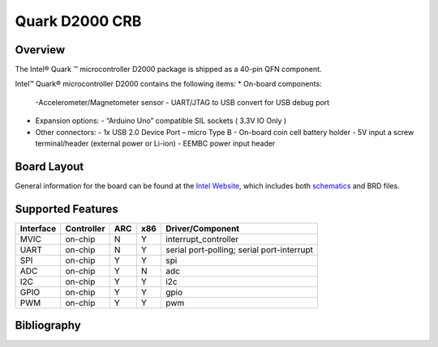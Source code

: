 .. _quark_d2000_crb:

Quark D2000 CRB
###############

Overview
********
The Intel® Quark ™ microcontroller D2000 package is shipped as a 40-pin QFN
component.

Intel™ Quark® microcontroller D2000 contains the following items:
* On-board components:
  -Accelerometer/Magnetometer sensor
  - UART/JTAG to USB convert for USB debug port
* Expansion options:
  - “Arduino Uno” compatible SIL sockets ( 3.3V IO Only )
* Other connectors:
  - 1x USB 2.0 Device Port – micro Type B
  - On-board coin cell battery holder
  - 5V input a screw terminal/header (external power or Li-ion)
  - EEMBC power input header

Board Layout
************

General information for the board can be found at the `Intel Website`_,
which includes both `schematics`_ and BRD files.

Supported Features
******************

+-----------+------------+-----+-----+-----------------------+
| Interface | Controller | ARC | x86 | Driver/Component      |
+===========+============+=====+=====+=======================+
| MVIC      | on-chip    |  N  |  Y  | interrupt_controller  |
+-----------+------------+-----+-----+-----------------------+
| UART      | on-chip    |  N  |  Y  | serial port-polling;  |
|           |            |     |     | serial port-interrupt |
+-----------+------------+-----+-----+-----------------------+
| SPI       | on-chip    |  Y  |  Y  | spi                   |
+-----------+------------+-----+-----+-----------------------+
| ADC       | on-chip    |  Y  |  N  | adc                   |
+-----------+------------+-----+-----+-----------------------+
| I2C       | on-chip    |  Y  |  Y  | i2c                   |
+-----------+------------+-----+-----+-----------------------+
| GPIO      | on-chip    |  Y  |  Y  | gpio                  |
+-----------+------------+-----+-----+-----------------------+
| PWM       | on-chip    |  Y  |  Y  | pwm                   |
+-----------+------------+-----+-----+-----------------------+


Bibliography
************

.. _Intel Website:
   http://www.intel.com/content/www/us/en/embedded/products/quark/mcu/d2000/quark-d2000-crb-user-guide.html

.. _schematics:
   http://www.intel.com/content/www/us/en/embedded/products/quark/mcu/d2000/quark-d2000-crb-schematics.html

